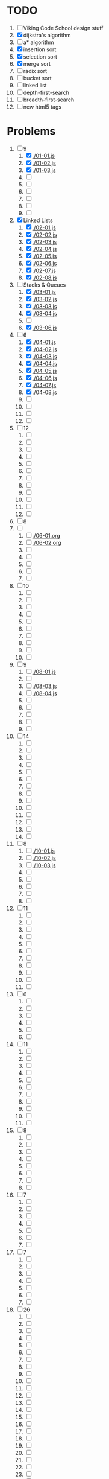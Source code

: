 * TODO
1. [ ] Viking Code School design stuff
2. [X] dijkstra's algorithm
3. [ ] a* algorithm
4. [X] insertion sort
5. [X] selection sort
6. [X] merge sort
7. [ ] radix sort
8. [ ] bucket sort
9. [ ] linked list
10. [ ] depth-first-search
11. [ ] breadth-first-search
12. [ ] new html5 tags

* Problems
  1. [-] 9
     1. [X] [[./01-01.js]]
     2. [X] [[./01-02.js]]
     3. [X] [[./01-03.js]]
     4. [ ]
     5. [ ]
     6. [ ]
     7. [ ]
     8. [ ]
     9. [ ]
  2. [X] Linked Lists
     1. [X] [[./02-01.js]]
     2. [X] [[./02-02.js]]
     3. [X] [[./02-03.js]]
     4. [X] [[./02-04.js]]
     5. [X] [[./02-05.js]]
     6. [X] [[./02-06.js]]
     7. [X] [[./02-07.js]]
     8. [X] [[./02-08.js]]
  3. [-] Stacks & Queues
     1. [X] [[./03-01.js]]
     2. [X] [[./03-02.js]]
     3. [X] [[./03-03.js]]
     4. [X] [[./03-04.js]]
     5. [ ]
     6. [X] [[./03-06.js]]
  4. [-] 6
     1. [X] [[./04-01.js]]
     2. [X] [[./04-02.js]]
     3. [X] [[./04-03.js]]
     4. [X] [[./04-04.js]]
     5. [X] [[./04-05.js]]
     6. [X] [[./04-06.js]]
     7. [X] [[./04-07.js]]
     8. [X] [[./04-08.js]]
     9. [ ]
     10. [ ]
     11. [ ]
     12. [ ]
  5. [ ] 12
     1. [ ]
     2. [ ]
     3. [ ]
     4. [ ]
     5. [ ]
     6. [ ]
     7. [ ]
     8. [ ]
     9. [ ]
     10. [ ]
     11. [ ]
     12. [ ]
  6. [ ] 8
  7. [ ]
     1. [ ] [[./06-01.org]]
     2. [ ] [[./06-02.org]]
     3. [ ]
     4. [ ]
     5. [ ]
     6. [ ]
     7. [ ]
  8. [ ] 10
     1. [ ]
     2. [ ]
     3. [ ]
     4. [ ]
     5. [ ]
     6. [ ]
     7. [ ]
     8. [ ]
     9. [ ]
     10. [ ]
  9. [ ] 9
     1. [ ] [[./08-01.js]]
     2. [ ]
     3. [ ] [[./08-03.js]]
     4. [ ] [[./08-04.js]]
     5. [ ]
     6. [ ]
     7. [ ]
     8. [ ]
     9. [ ]
  10. [ ] 14
      1. [ ]
      2. [ ]
      3. [ ]
      4. [ ]
      5. [ ]
      6. [ ]
      7. [ ]
      8. [ ]
      9. [ ]
      10. [ ]
      11. [ ]
      12. [ ]
      13. [ ]
      14. [ ]
  11. [ ] 8
      1. [ ] [[./10-01.js]]
      2. [ ] [[./10-02.js]]
      3. [ ] [[./10-03.js]]
      4. [ ]
      5. [ ]
      6. [ ]
      7. [ ]
      8. [ ]
  12. [ ] 11
      1. [ ]
      2. [ ]
      3. [ ]
      4. [ ]
      5. [ ]
      6. [ ]
      7. [ ]
      8. [ ]
      9. [ ]
      10. [ ]
      11. [ ]
  13. [ ] 6
      1. [ ]
      2. [ ]
      3. [ ]
      4. [ ]
      5. [ ]
      6. [ ]
  14. [ ] 11
      1. [ ]
      2. [ ]
      3. [ ]
      4. [ ]
      5. [ ]
      6. [ ]
      7. [ ]
      8. [ ]
      9. [ ]
      10. [ ]
      11. [ ]
  15. [ ] 8
      1. [ ]
      2. [ ]
      3. [ ]
      4. [ ]
      5. [ ]
      6. [ ]
      7. [ ]
      8. [ ]
  16. [ ] 7
      1. [ ]
      2. [ ]
      3. [ ]
      4. [ ]
      5. [ ]
      6. [ ]
      7. [ ]
  17. [ ] 7
      1. [ ]
      2. [ ]
      3. [ ]
      4. [ ]
      5. [ ]
      6. [ ]
      7. [ ]
  18. [ ] 26
      1. [ ]
      2. [ ]
      3. [ ]
      4. [ ]
      5. [ ]
      6. [ ]
      7. [ ]
      8. [ ]
      9. [ ]
      10. [ ]
      11. [ ]
      12. [ ]
      13. [ ]
      14. [ ]
      15. [ ]
      16. [ ]
      17. [ ]
      18. [ ]
      19. [ ]
      20. [ ]
      21. [ ]
      22. [ ]
      23. [ ]
      24. [ ]
      25. [ ]
      26. [ ]
  19. [ ] 26
      1. [ ]
      2. [ ]
      3. [ ]
      4. [ ]
      5. [ ]
      6. [ ]
      7. [ ]
      8. [ ]
      9. [ ]
      10. [ ]
      11. [ ]
      12. [ ]
      13. [ ]
      14. [ ]
      15. [ ]
      16. [ ]
      17. [ ]
      18. [ ]
      19. [ ]
      20. [ ]
      21. [ ]
      22. [ ]
      23. [ ]
      24. [ ]
      25. [ ]
      26. [ ]
